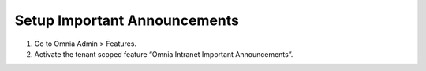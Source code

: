 Setup Important Announcements
=========================================

1. Go to Omnia Admin > Features.
2. Activate the tenant scoped feature “Omnia Intranet Important Announcements”.